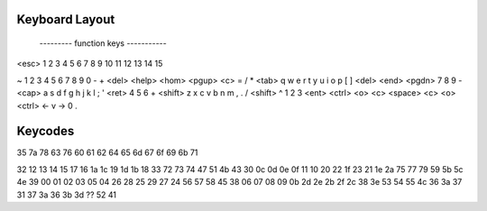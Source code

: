 Keyboard Layout
---------------

      --------- function keys -----------
<esc> 1 2 3 4 5 6 7 8 9 10 11 12 13 14 15

~ 1 2 3 4 5 6 7 8 9 0 - + <del>         <help> <hom> <pgup>     <c> = / *
<tab> q w e r t y u i o p [ ] \         <del>  <end> <pgdn>     7 8 9 -
<cap> a s d f g h j k l ; ' <ret>                               4 5 6 +
<shift> z x c v b n m , . / <shift>        ^                    1 2 3 <ent>
<ctrl> <o> <c> <space> <c> <o> <ctrl>   <- v ->                 0   .

Keycodes
--------

35 7a 78 63 76 60 61 62 64 65 6d 67 6f 69 6b 71

32 12 13 14 15 17 16 1a 1c 19 1d 1b 18 33   72 73 74    47 51 4b 43
30 0c 0d 0e 0f 11 10 20 22 1f 23 21 1e 2a   75 77 79    59 5b 5c 4e
39 00 01 02 03 05 04 26 28 25 29 27 24                  56 57 58 45 
38 06 07 08 09 0b 2d 2e 2b 2f 2c 38            3e       53 54 55 4c
36 3a 37 31 37 3a 36                        3b 3d ??    52 41

